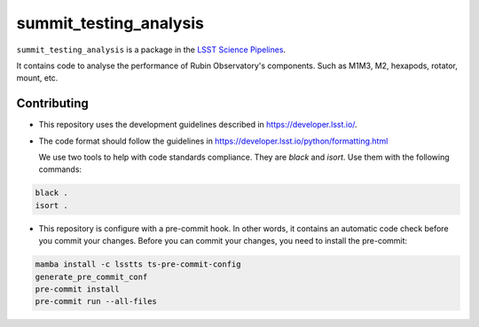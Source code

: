 #######################
summit_testing_analysis
#######################

``summit_testing_analysis`` is a package in the `LSST Science Pipelines <https://pipelines.lsst.io>`_.

It contains code to analyse the performance of Rubin Observatory's components. 
Such as M1M3, M2, hexapods, rotator, mount, etc. 

Contributing
============

* This repository uses the development guidelines described in
  https://developer.lsst.io/.

* The code format should follow the guidelines in 
  https://developer.lsst.io/python/formatting.html

  We use two tools to help with code standards compliance. 
  They are `black` and `isort`. Use them with the following commands:

.. code-block:: bash

    black .
    isort .

* This repository is configure with a pre-commit hook. In other words, 
  it contains an automatic code check before you commit your changes. 
  Before you can commit your changes, you need to install the pre-commit:

.. code-block:: bash

    mamba install -c lsstts ts-pre-commit-config
    generate_pre_commit_conf
    pre-commit install 
    pre-commit run --all-files

